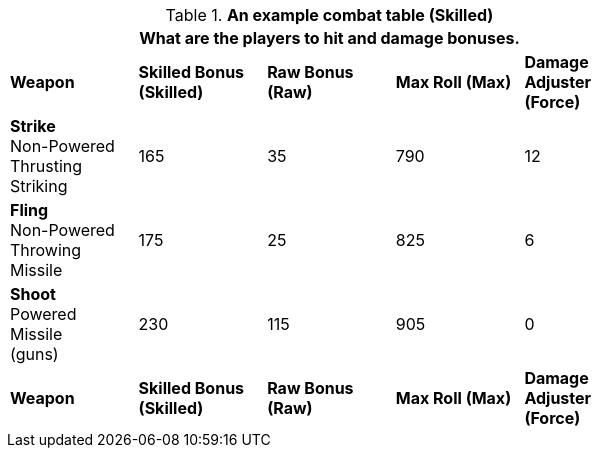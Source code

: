 // Table 11.11 RP Skilled Bonus (Skilled)
.*An example combat table (Skilled)*
[width="75%",cols="5*^",frame="all", stripes="even"]
|===
5+<|What are the players to hit and damage bonuses.

s|Weapon
s|Skilled Bonus (Skilled)
s|Raw Bonus (Raw)
s|Max Roll (Max)
s|Damage Adjuster (Force)

|*Strike* +
Non-Powered +
Thrusting +
Striking
|165
|35
|790
|12

|*Fling* +
Non-Powered +
Throwing +
Missile
|175
|25
|825
|6

|*Shoot* +
Powered +
Missile +
(guns)

|230
|115
|905
|0

s|Weapon
s|Skilled Bonus (Skilled)
s|Raw Bonus (Raw)
s|Max Roll (Max)
s|Damage Adjuster (Force)
|===
